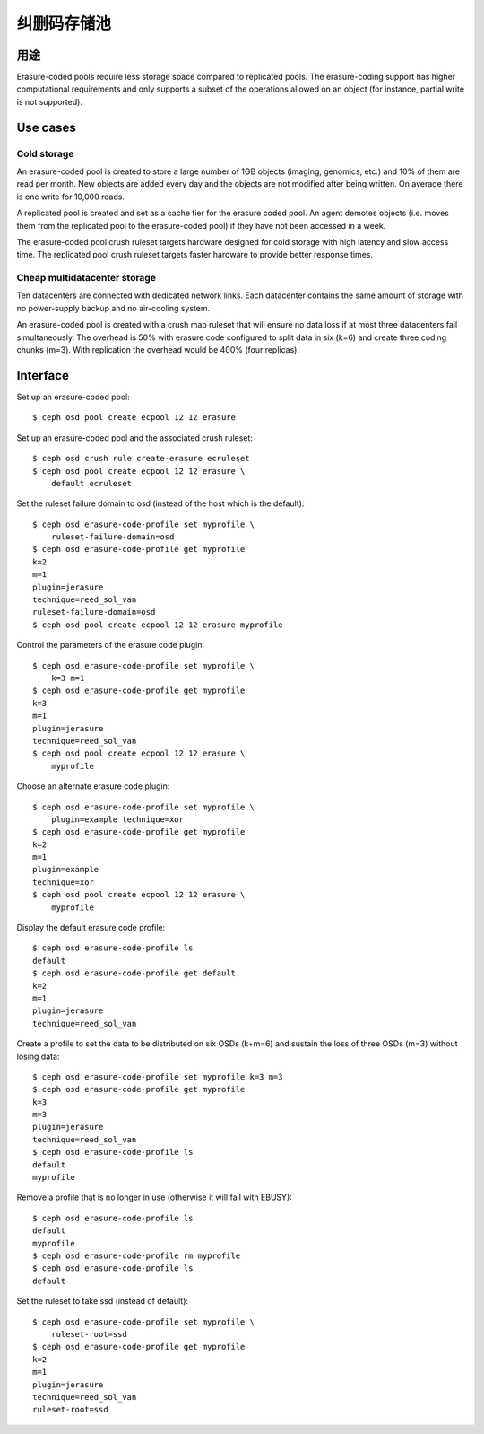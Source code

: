 纠删码存储池
============

用途
----

Erasure-coded pools require less storage space compared to replicated
pools.  The erasure-coding support has higher computational requirements and
only supports a subset of the operations allowed on an object (for instance,
partial write is not supported).

Use cases
---------

Cold storage
~~~~~~~~~~~~

An erasure-coded pool is created to store a large number of 1GB
objects (imaging, genomics, etc.) and 10% of them are read per
month. New objects are added every day and the objects are not
modified after being written. On average there is one write for 10,000
reads.

A replicated pool is created and set as a cache tier for the
erasure coded pool. An agent demotes objects (i.e. moves them from the
replicated pool to the erasure-coded pool) if they have not been
accessed in a week.

The erasure-coded pool crush ruleset targets hardware designed for
cold storage with high latency and slow access time. The replicated
pool crush ruleset targets faster hardware to provide better response
times.

Cheap multidatacenter storage
~~~~~~~~~~~~~~~~~~~~~~~~~~~~~

Ten datacenters are connected with dedicated network links. Each
datacenter contains the same amount of storage with no power-supply
backup and no air-cooling system.

An erasure-coded pool is created with a crush map ruleset that will
ensure no data loss if at most three datacenters fail
simultaneously. The overhead is 50% with erasure code configured to
split data in six (k=6) and create three coding chunks (m=3). With
replication the overhead would be 400% (four replicas).

Interface
---------

Set up an erasure-coded pool::

 $ ceph osd pool create ecpool 12 12 erasure

Set up an erasure-coded pool and the associated crush ruleset::

 $ ceph osd crush rule create-erasure ecruleset
 $ ceph osd pool create ecpool 12 12 erasure \
     default ecruleset

Set the ruleset failure domain to osd (instead of the host which is the default)::

 $ ceph osd erasure-code-profile set myprofile \
     ruleset-failure-domain=osd
 $ ceph osd erasure-code-profile get myprofile
 k=2
 m=1
 plugin=jerasure
 technique=reed_sol_van
 ruleset-failure-domain=osd
 $ ceph osd pool create ecpool 12 12 erasure myprofile

Control the parameters of the erasure code plugin::

 $ ceph osd erasure-code-profile set myprofile \
     k=3 m=1
 $ ceph osd erasure-code-profile get myprofile
 k=3
 m=1
 plugin=jerasure
 technique=reed_sol_van
 $ ceph osd pool create ecpool 12 12 erasure \
     myprofile

Choose an alternate erasure code plugin::

 $ ceph osd erasure-code-profile set myprofile \
     plugin=example technique=xor
 $ ceph osd erasure-code-profile get myprofile
 k=2
 m=1
 plugin=example
 technique=xor
 $ ceph osd pool create ecpool 12 12 erasure \
     myprofile

Display the default erasure code profile::

  $ ceph osd erasure-code-profile ls
  default
  $ ceph osd erasure-code-profile get default
  k=2
  m=1
  plugin=jerasure
  technique=reed_sol_van

Create a profile to set the data to be distributed on six OSDs (k+m=6) and sustain the loss of three OSDs (m=3) without losing data::

  $ ceph osd erasure-code-profile set myprofile k=3 m=3
  $ ceph osd erasure-code-profile get myprofile
  k=3
  m=3
  plugin=jerasure
  technique=reed_sol_van
  $ ceph osd erasure-code-profile ls
  default
  myprofile

Remove a profile that is no longer in use (otherwise it will fail with EBUSY)::

  $ ceph osd erasure-code-profile ls
  default
  myprofile
  $ ceph osd erasure-code-profile rm myprofile
  $ ceph osd erasure-code-profile ls
  default

Set the ruleset to take ssd (instead of default)::

 $ ceph osd erasure-code-profile set myprofile \
     ruleset-root=ssd
 $ ceph osd erasure-code-profile get myprofile
 k=2
 m=1
 plugin=jerasure
 technique=reed_sol_van
 ruleset-root=ssd

